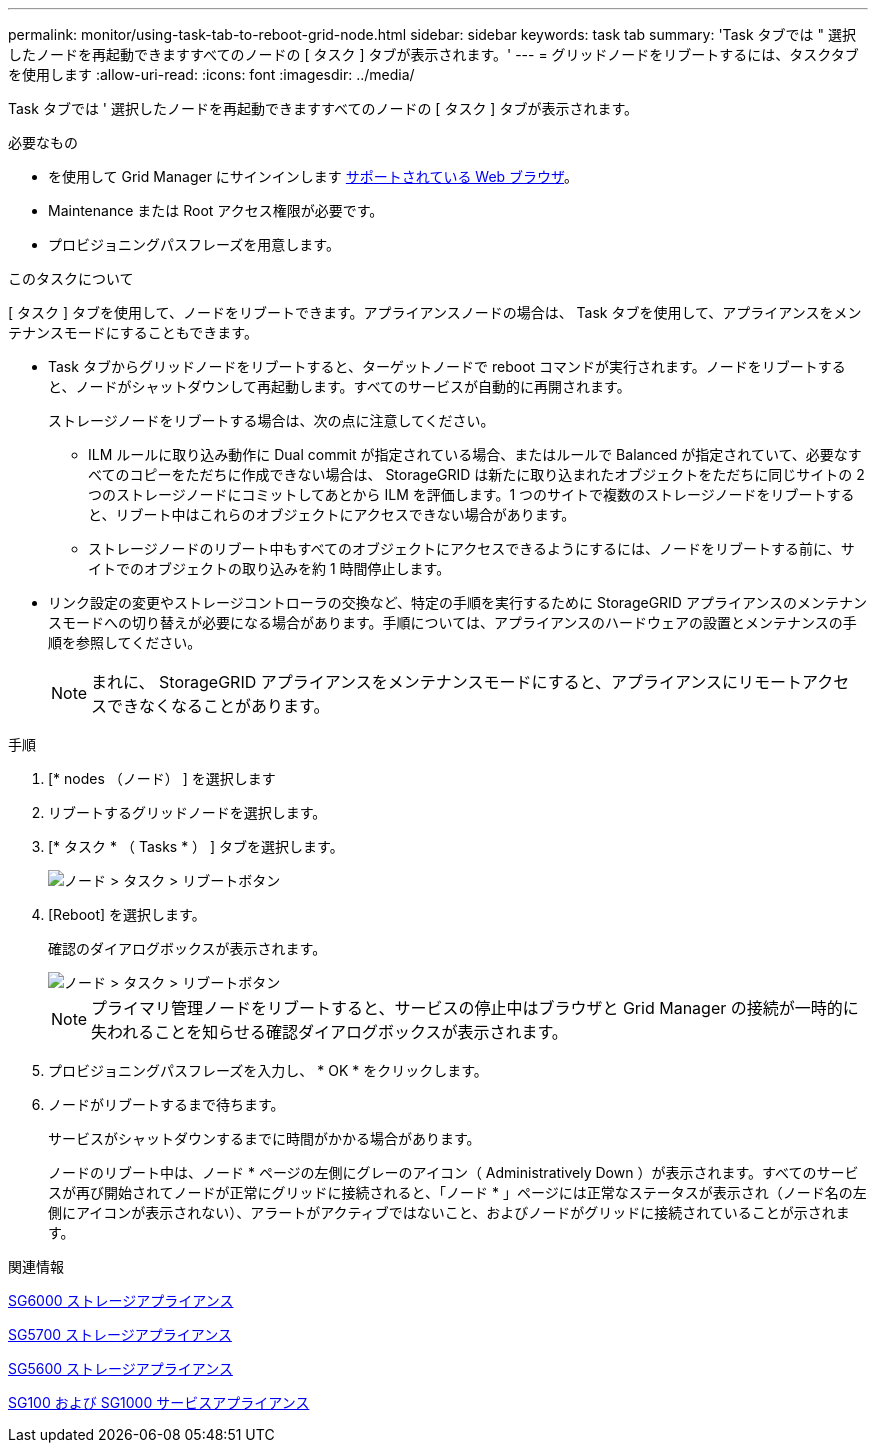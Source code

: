 ---
permalink: monitor/using-task-tab-to-reboot-grid-node.html 
sidebar: sidebar 
keywords: task tab 
summary: 'Task タブでは " 選択したノードを再起動できますすべてのノードの [ タスク ] タブが表示されます。' 
---
= グリッドノードをリブートするには、タスクタブを使用します
:allow-uri-read: 
:icons: font
:imagesdir: ../media/


[role="lead"]
Task タブでは ' 選択したノードを再起動できますすべてのノードの [ タスク ] タブが表示されます。

.必要なもの
* を使用して Grid Manager にサインインします xref:../admin/web-browser-requirements.adoc[サポートされている Web ブラウザ]。
* Maintenance または Root アクセス権限が必要です。
* プロビジョニングパスフレーズを用意します。


.このタスクについて
[ タスク ] タブを使用して、ノードをリブートできます。アプライアンスノードの場合は、 Task タブを使用して、アプライアンスをメンテナンスモードにすることもできます。

* Task タブからグリッドノードをリブートすると、ターゲットノードで reboot コマンドが実行されます。ノードをリブートすると、ノードがシャットダウンして再起動します。すべてのサービスが自動的に再開されます。
+
ストレージノードをリブートする場合は、次の点に注意してください。

+
** ILM ルールに取り込み動作に Dual commit が指定されている場合、またはルールで Balanced が指定されていて、必要なすべてのコピーをただちに作成できない場合は、 StorageGRID は新たに取り込まれたオブジェクトをただちに同じサイトの 2 つのストレージノードにコミットしてあとから ILM を評価します。1 つのサイトで複数のストレージノードをリブートすると、リブート中はこれらのオブジェクトにアクセスできない場合があります。
** ストレージノードのリブート中もすべてのオブジェクトにアクセスできるようにするには、ノードをリブートする前に、サイトでのオブジェクトの取り込みを約 1 時間停止します。


* リンク設定の変更やストレージコントローラの交換など、特定の手順を実行するために StorageGRID アプライアンスのメンテナンスモードへの切り替えが必要になる場合があります。手順については、アプライアンスのハードウェアの設置とメンテナンスの手順を参照してください。
+

NOTE: まれに、 StorageGRID アプライアンスをメンテナンスモードにすると、アプライアンスにリモートアクセスできなくなることがあります。



.手順
. [* nodes （ノード） ] を選択します
. リブートするグリッドノードを選択します。
. [* タスク * （ Tasks * ） ] タブを選択します。
+
image::../media/maintenance_mode.png[ノード > タスク > リブートボタン]

. [Reboot] を選択します。
+
確認のダイアログボックスが表示されます。

+
image::../media/nodes_tasks_reboot.png[ノード > タスク > リブートボタン]

+

NOTE: プライマリ管理ノードをリブートすると、サービスの停止中はブラウザと Grid Manager の接続が一時的に失われることを知らせる確認ダイアログボックスが表示されます。

. プロビジョニングパスフレーズを入力し、 * OK * をクリックします。
. ノードがリブートするまで待ちます。
+
サービスがシャットダウンするまでに時間がかかる場合があります。

+
ノードのリブート中は、ノード * ページの左側にグレーのアイコン（ Administratively Down ）が表示されます。すべてのサービスが再び開始されてノードが正常にグリッドに接続されると、「ノード * 」ページには正常なステータスが表示され（ノード名の左側にアイコンが表示されない）、アラートがアクティブではないこと、およびノードがグリッドに接続されていることが示されます。



.関連情報
xref:../sg6000/index.adoc[SG6000 ストレージアプライアンス]

xref:../sg5700/index.adoc[SG5700 ストレージアプライアンス]

xref:../sg5600/index.adoc[SG5600 ストレージアプライアンス]

xref:../sg100-1000/index.adoc[SG100 および SG1000 サービスアプライアンス]
